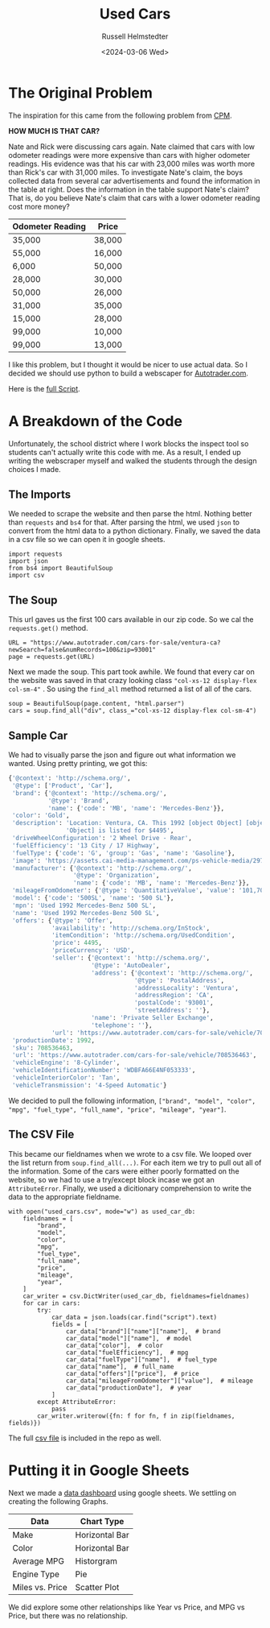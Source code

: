 #+title: Used Cars
#+author: Russell Helmstedter
#+date: <2024-03-06 Wed>

* The Original Problem
The inspiration for this came from the following problem from [[http://cpm.org][CPM]].

*HOW MUCH IS THAT CAR?*

Nate and Rick were discussing cars again.  Nate claimed that cars with low odometer readings were more expensive than cars with higher odometer readings.  His evidence was that his car with 23,000 miles was worth more than Rick's car with 31,000 miles. To investigate Nate's claim, the boys collected data from several car advertisements and found the information in the table at right. Does the information in the table support Nate's claim?  That is, do you believe Nate's claim that cars with a lower odometer reading cost more money?

| Odometer Reading | Price  |
|------------------+--------|
| 35,000           | 38,000 |
| 55,000           | 16,000 |
| 6,000            | 50,000 |
| 28,000           | 30,000 |
| 50,000           | 26,000 |
| 31,000           | 35,000 |
| 15,000           | 28,000 |
| 99,000           | 10,000 |
| 99,000           | 13,000 |

I like this problem, but I thought it would be nicer to use actual data. So I decided we should use python to build a webscaper for [[https://www.autotrader.com][Autotrader.com]].

Here is the [[file:used_cars.py][full Script]].

* A Breakdown of the Code
Unfortunately, the school district where I work blocks the inspect tool so students can't actually write this code with me. As a result, I ended up writing the webscraper myself and walked the students through the design choices I made.

** The Imports
We needed to scrape the website and then parse the html. Nothing better than ~requests~ and ~bs4~ for that. After parsing the html, we used ~json~ to convert from the html data to a python dictionary. Finally, we saved the data in a csv file so we can open it in google sheets.

#+begin_src python exports: code
import requests
import json
from bs4 import BeautifulSoup
import csv
#+end_src



** The Soup
This url gaves us the first 100 cars available in our zip code. So we cal the ~requests.get()~ method.

#+begin_src python exports: code
URL = "https://www.autotrader.com/cars-for-sale/ventura-ca?newSearch=false&numRecords=100&zip=93001"
page = requests.get(URL)
#+end_src

Next we made the soup. This part took awhile. We found that every car on the website was saved in that crazy looking class ~"col-xs-12 display-flex col-sm-4"~ . So using the ~find_all~ method returned a list of all of the cars.

#+Begin_src python exports: code
soup = BeautifulSoup(page.content, "html.parser")
cars = soup.find_all("div", class_="col-xs-12 display-flex col-sm-4")
#+end_src

** Sample Car
We had to visually parse the json and figure out what information we wanted. Using pretty printing, we got this:

#+begin_src python
{'@context': 'http://schema.org/',
 '@type': ['Product', 'Car'],
 'brand': {'@context': 'http://schema.org/',
           '@type': 'Brand',
           'name': {'code': 'MB', 'name': 'Mercedes-Benz'}},
 'color': 'Gold',
 'description': 'Location: Ventura, CA. This 1992 [object Object] [object '
                'Object] is listed for $4495',
 'driveWheelConfiguration': '2 Wheel Drive - Rear',
 'fuelEfficiency': '13 City / 17 Highway',
 'fuelType': {'code': 'G', 'group': 'Gas', 'name': 'Gasoline'},
 'image': 'https://assets.cai-media-management.com/ps-vehicle-media/297f5e02-cffc-428c-b867-9bce40ea9151.jpg',
 'manufacturer': {'@context': 'http://schema.org/',
                  '@type': 'Organization',
                  'name': {'code': 'MB', 'name': 'Mercedes-Benz'}},
 'mileageFromOdometer': {'@type': 'QuantitativeValue', 'value': '101,700'},
 'model': {'code': '500SL', 'name': '500 SL'},
 'mpn': 'Used 1992 Mercedes-Benz 500 SL',
 'name': 'Used 1992 Mercedes-Benz 500 SL',
 'offers': {'@type': 'Offer',
            'availability': 'http://schema.org/InStock',
            'itemCondition': 'http://schema.org/UsedCondition',
            'price': 4495,
            'priceCurrency': 'USD',
            'seller': {'@context': 'http://schema.org/',
                       '@type': 'AutoDealer',
                       'address': {'@context': 'http://schema.org/',
                                   '@type': 'PostalAddress',
                                   'addressLocality': 'Ventura',
                                   'addressRegion': 'CA',
                                   'postalCode': '93001',
                                   'streetAddress': ''},
                       'name': 'Private Seller Exchange',
                       'telephone': ''},
            'url': 'https://www.autotrader.com/cars-for-sale/vehicle/708536463'},
 'productionDate': 1992,
 'sku': 708536463,
 'url': 'https://www.autotrader.com/cars-for-sale/vehicle/708536463',
 'vehicleEngine': '8-Cylinder',
 'vehicleIdentificationNumber': 'WDBFA66E4NF053333',
 'vehicleInteriorColor': 'Tan',
 'vehicleTransmission': '4-Speed Automatic'}
#+end_src

We decided to pull the following information, ~["brand", "model", "color", "mpg", "fuel_type", "full_name", "price", "mileage", "year"]~.

** The CSV File
This became our fieldnames when we wrote to a csv file. We looped over the list return from ~soup.find_all(...)~. For each item we try to pull out all of the information. Some of the cars were either poorly formatted on the website, so we had to use a try/except block incase we got an ~AttributeError~. Finally, we used a dicitionary comprehension to write the data to the appropriate fieldname.

#+begin_src python exports: code
with open("used_cars.csv", mode="w") as used_car_db:
    fieldnames = [
        "brand",
        "model",
        "color",
        "mpg",
        "fuel_type",
        "full_name",
        "price",
        "mileage",
        "year",
    ]
    car_writer = csv.DictWriter(used_car_db, fieldnames=fieldnames)
    for car in cars:
        try:
            car_data = json.loads(car.find("script").text)
            fields = [
                car_data["brand"]["name"]["name"],  # brand
                car_data["model"]["name"],  # model
                car_data["color"],  # color
                car_data["fuelEfficiency"],  # mpg
                car_data["fuelType"]["name"],  # fuel_type
                car_data["name"],  # full_name
                car_data["offers"]["price"],  # price
                car_data["mileageFromOdometer"]["value"],  # mileage
                car_data["productionDate"],  # year
            ]
        except AttributeError:
            pass
        car_writer.writerow({fn: f for fn, f in zip(fieldnames, fields)})
#+end_src

The full [[file:used_cars.csv][csv file]] is included in the repo as well.


* Putting it in Google Sheets
Next we made a [[https://docs.google.com/spreadsheets/d/1VEYTMBuIWFt2X5XopD38vzNOdpNpxNt0ubLgfhLMj_8/edit?usp=sharing][data dashboard]] using google sheets. We settling on creating the following Graphs.

| Data            | Chart Type     |
|-----------------+----------------|
| Make            | Horizontal Bar |
| Color           | Horizontal Bar |
| Average MPG     | Historgram     |
| Engine Type     | Pie            |
| Miles vs. Price | Scatter Plot   |

We did explore some other relationships like Year vs Price, and MPG vs Price, but there was no relationship.
